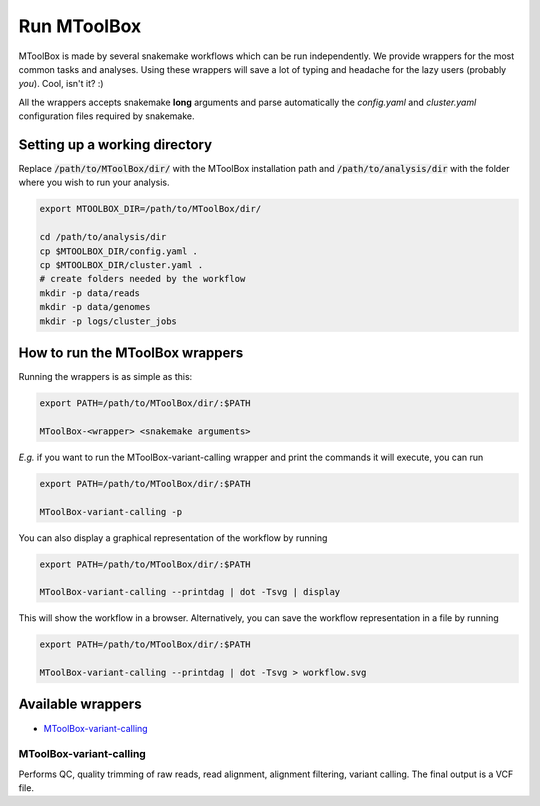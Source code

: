 Run MToolBox
============

MToolBox is made by several snakemake workflows which can be run independently. We provide wrappers for the most common tasks and analyses. Using these wrappers will save a lot of typing and headache for the lazy users (probably *you*). Cool, isn't it? :)
 
All the wrappers accepts snakemake **long** arguments and parse automatically the `config.yaml` and `cluster.yaml` configuration files required by snakemake.

Setting up a working directory
------------------------------

Replace :code:`/path/to/MToolBox/dir/` with the MToolBox installation path and :code:`/path/to/analysis/dir` with the folder where you wish to run your analysis.

.. code-block:: bash
    
    export MTOOLBOX_DIR=/path/to/MToolBox/dir/
    
    cd /path/to/analysis/dir
    cp $MTOOLBOX_DIR/config.yaml .
    cp $MTOOLBOX_DIR/cluster.yaml .
    # create folders needed by the workflow
    mkdir -p data/reads
    mkdir -p data/genomes
    mkdir -p logs/cluster_jobs

How to run the MToolBox wrappers
--------------------------------

Running the wrappers is as simple as this:

.. code-block:: bash
    
    export PATH=/path/to/MToolBox/dir/:$PATH
    
    MToolBox-<wrapper> <snakemake arguments>

*E.g.* if you want to run the MToolBox-variant-calling wrapper and print the commands it will execute, you can run

.. code-block:: bash
    
    export PATH=/path/to/MToolBox/dir/:$PATH
    
    MToolBox-variant-calling -p

You can also display a graphical representation of the workflow by running

.. code-block:: bash
    
    export PATH=/path/to/MToolBox/dir/:$PATH
    
    MToolBox-variant-calling --printdag | dot -Tsvg | display

This will show the workflow in a browser. Alternatively, you can save the workflow representation in a file by running

.. code-block:: bash
    
    export PATH=/path/to/MToolBox/dir/:$PATH
    
    MToolBox-variant-calling --printdag | dot -Tsvg > workflow.svg

Available wrappers
------------------

- `MToolBox-variant-calling`_

MToolBox-variant-calling
^^^^^^^^^^^^^^^^^^^^^^^^

Performs QC, quality trimming of raw reads, read alignment, alignment filtering, variant calling. The final output is a VCF file.
